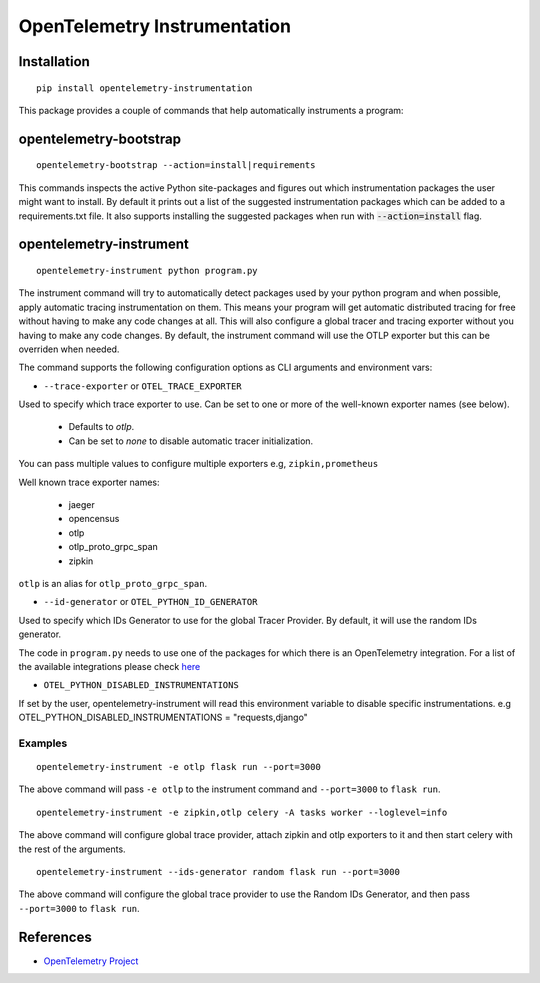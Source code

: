 OpenTelemetry Instrumentation
=============================

|pypi|

.. |pypi| image:: https://badge.fury.io/py/opentelemetry-instrumentation.svg
   :target: https://pypi.org/project/opentelemetry-instrumentation/

Installation
------------

::

    pip install opentelemetry-instrumentation


This package provides a couple of commands that help automatically instruments a program:


opentelemetry-bootstrap
-----------------------

::

    opentelemetry-bootstrap --action=install|requirements

This commands inspects the active Python site-packages and figures out which
instrumentation packages the user might want to install. By default it prints out
a list of the suggested instrumentation packages which can be added to a requirements.txt
file. It also supports installing the suggested packages when run with :code:`--action=install`
flag.


opentelemetry-instrument
------------------------

::

    opentelemetry-instrument python program.py

The instrument command will try to automatically detect packages used by your python program
and when possible, apply automatic tracing instrumentation on them. This means your program
will get automatic distributed tracing for free without having to make any code changes
at all. This will also configure a global tracer and tracing exporter without you having to
make any code changes. By default, the instrument command will use the OTLP exporter but
this can be overriden when needed.

The command supports the following configuration options as CLI arguments and environment vars:


* ``--trace-exporter`` or ``OTEL_TRACE_EXPORTER``

Used to specify which trace exporter to use. Can be set to one or more of the well-known exporter
names (see below).

    - Defaults to `otlp`.
    - Can be set to `none` to disable automatic tracer initialization. 

You can pass multiple values to configure multiple exporters e.g, ``zipkin,prometheus`` 

Well known trace exporter names:

    - jaeger
    - opencensus
    - otlp
    - otlp_proto_grpc_span
    - zipkin

``otlp`` is an alias for ``otlp_proto_grpc_span``.

* ``--id-generator`` or ``OTEL_PYTHON_ID_GENERATOR``

Used to specify which IDs Generator to use for the global Tracer Provider. By default, it
will use the random IDs generator.

The code in ``program.py`` needs to use one of the packages for which there is
an OpenTelemetry integration. For a list of the available integrations please
check `here <https://opentelemetry-python.readthedocs.io/en/stable/index.html#integrations>`_

* ``OTEL_PYTHON_DISABLED_INSTRUMENTATIONS``

If set by the user, opentelemetry-instrument will read this environment variable to disable specific instrumentations.
e.g OTEL_PYTHON_DISABLED_INSTRUMENTATIONS = "requests,django"


Examples
^^^^^^^^^^^^^^^^^^^^^^^^^^^^^

::

    opentelemetry-instrument -e otlp flask run --port=3000

The above command will pass ``-e otlp`` to the instrument command and ``--port=3000`` to ``flask run``.

::

    opentelemetry-instrument -e zipkin,otlp celery -A tasks worker --loglevel=info

The above command will configure global trace provider, attach zipkin and otlp exporters to it and then
start celery with the rest of the arguments. 

::

    opentelemetry-instrument --ids-generator random flask run --port=3000

The above command will configure the global trace provider to use the Random IDs Generator, and then
pass ``--port=3000`` to ``flask run``.

References
----------

* `OpenTelemetry Project <https://opentelemetry.io/>`_
